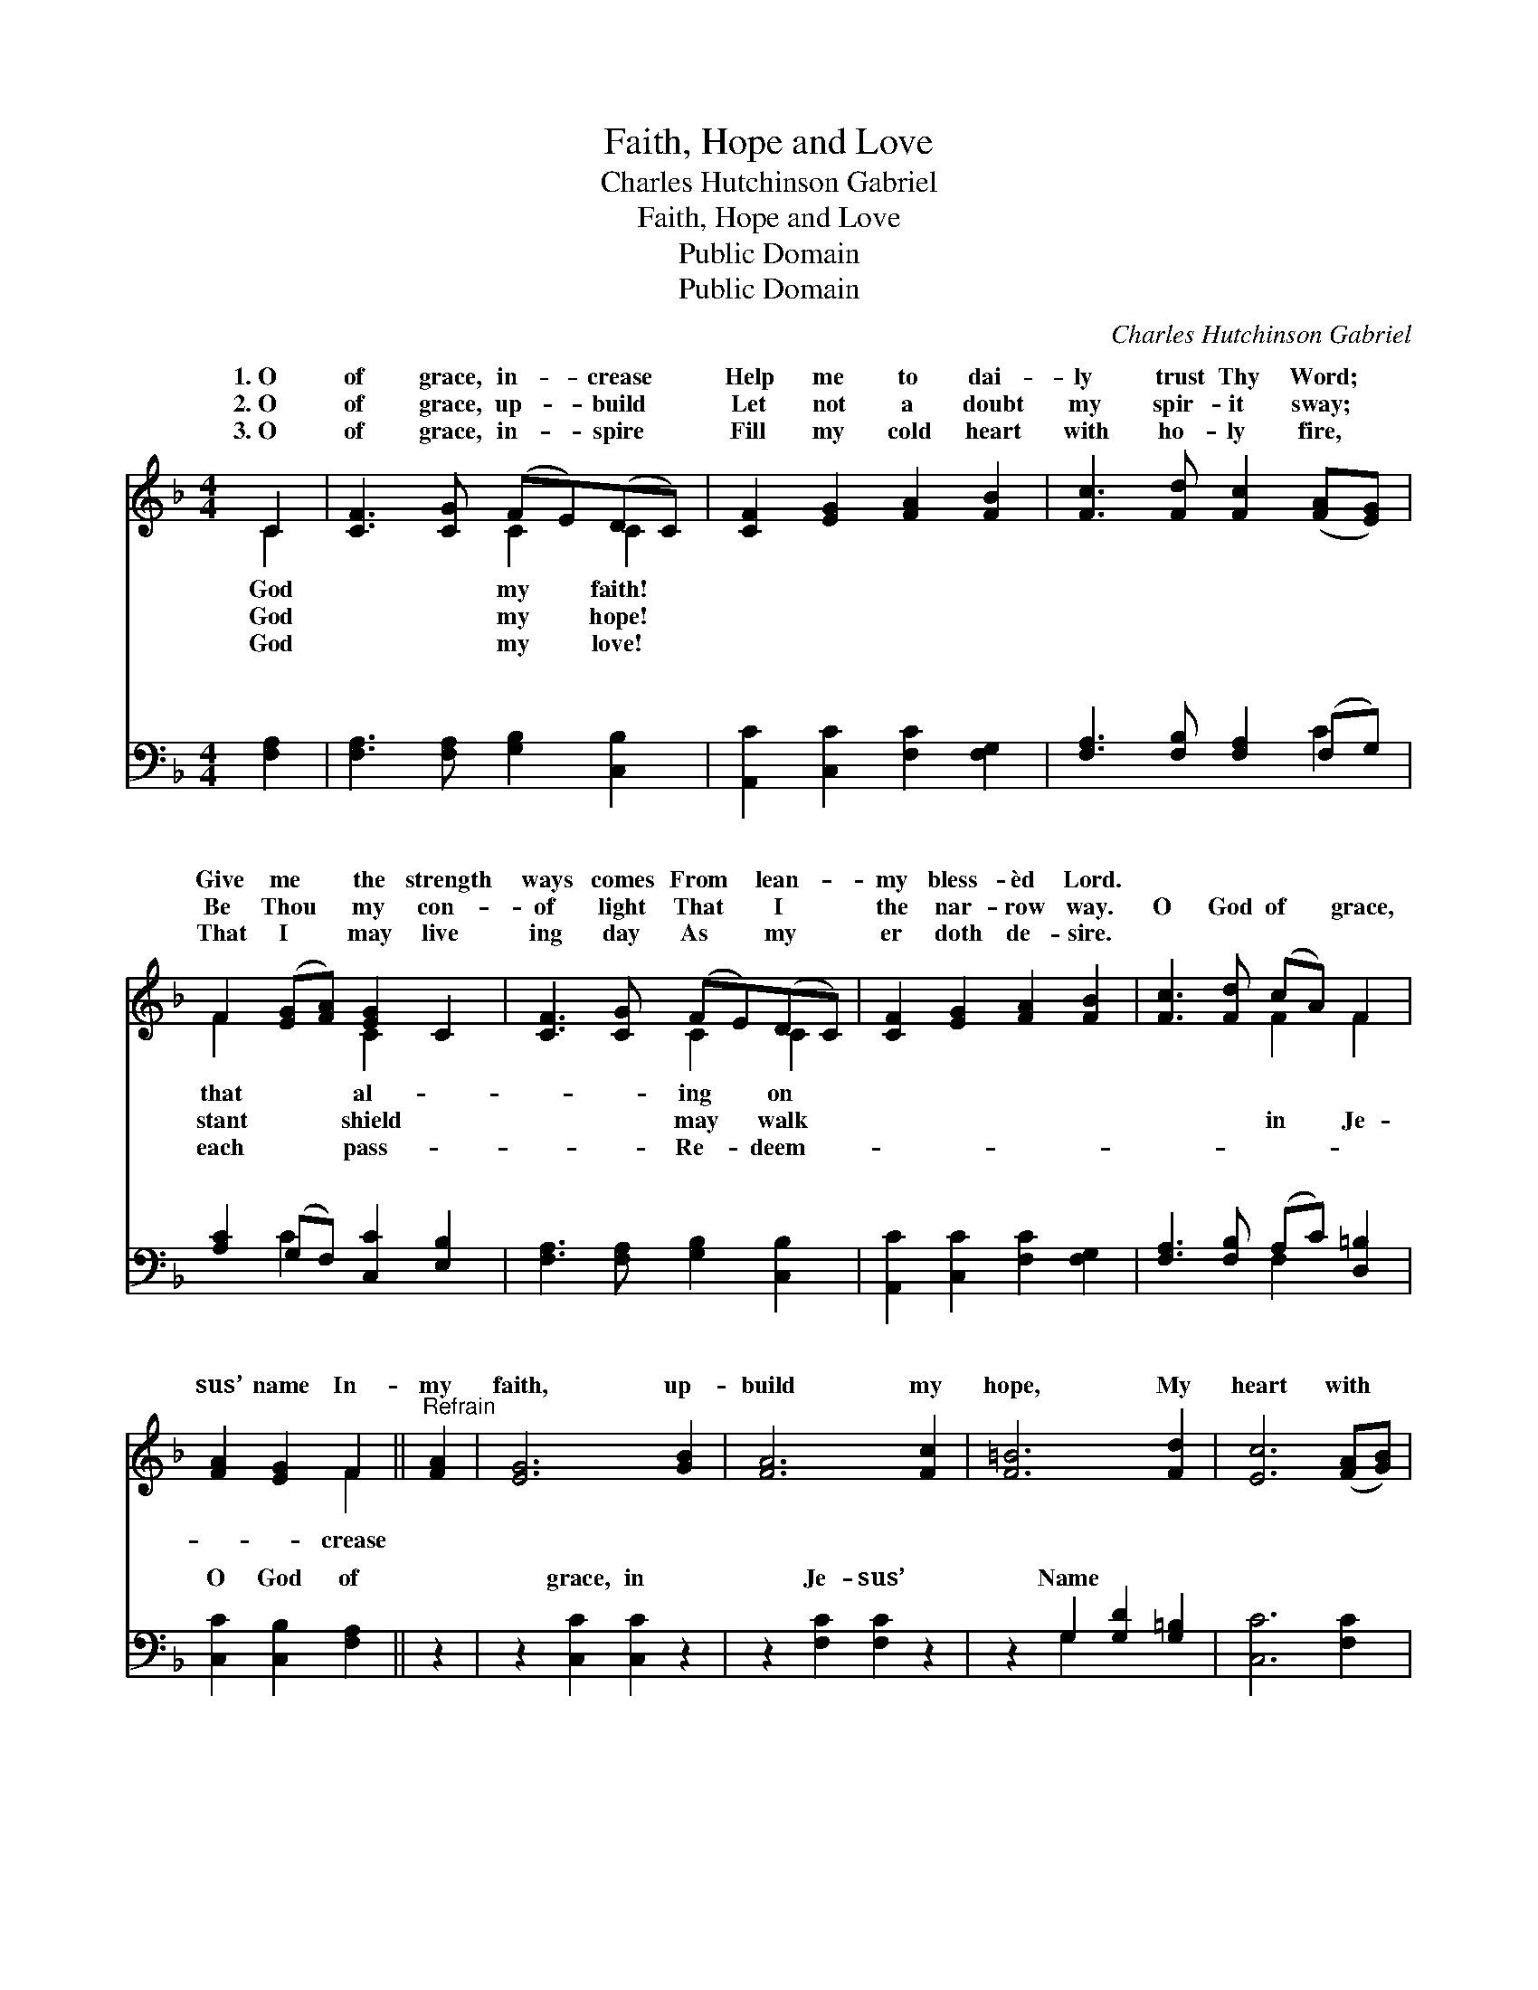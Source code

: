 X:1
T:Faith, Hope and Love
T:Charles Hutchinson Gabriel
T:Faith, Hope and Love
T:Public Domain
T:Public Domain
C:Charles Hutchinson Gabriel
Z:Public Domain
%%score ( 1 2 ) ( 3 4 )
L:1/8
M:4/4
K:F
V:1 treble 
V:2 treble 
V:3 bass 
V:4 bass 
V:1
 C2 | [CF]3 [CG] (FE)(DC) | [CF]2 [EG]2 [FA]2 [FB]2 | [Fc]3 [Fd] [Fc]2 ([FA][EG]) | %4
w: 1.~O|of grace, in- * crease *|Help me to dai-|ly trust Thy Word; *|
w: 2.~O|of grace, up- * build *|Let not a doubt|my spir- it sway; *|
w: 3.~O|of grace, in- * spire *|Fill my cold heart|with ho- ly fire, *|
 F2 ([EG][FA]) [EG]2 C2 | [CF]3 [CG] (FE)(DC) | [CF]2 [EG]2 [FA]2 [FB]2 | [Fc]3 [Fd] (cA) F2 | %8
w: Give me * the strength|ways comes From * lean- *|my bless- èd Lord.||
w: Be Thou * my con-|of light That * I *|the nar- row way.|O God of * grace,|
w: That I * may live|ing day As * my *|er doth de- sire.||
 [FA]2 [EG]2 F2 ||"^Refrain" [FA]2 | [EG]6 [GB]2 | [FA]6 [Fc]2 | [F=B]6 [Fd]2 | [Ec]6 ([FA][GB]) | %14
w: ||||||
w: sus’ name In-|my|faith, up-|build my|hope, My|heart with *|
w: ||||||
 [Ac]3 [Ac] ([Bd][Ac])([GB][FA]) | [GB]3 [GB] ([Ac][GB])([FA][EG]) | [FA]2 [FA]2 (Ac)([EB][FA]) | %17
w: |||
w: zeal in- flame, * Send *|down Thy Spir- * it *|from a- bove, * Till *|
w: |||
 ([FA]4 [EG]2) ([FA][GB]) | [Ac]2 [Ac]2 ([Bd][Ac])([GB][FA]) | [GB]2 [GB]2 ([Ac][GB])([FA][EG]) | %20
w: |||
w: and * hope *|are lost in * love. *||
w: |||
 [FA]2 (F_E) (cB)(AG) | [CF]2 [CE]2 [CF]2 |] %22
w: ||
w: ||
w: ||
V:2
 C2 | x4 C2 C2 | x8 | x8 | F2 x2 C2 x2 | x4 C2 C2 | x8 | x4 F2 F2 | x4 F2 || x2 | x8 | x8 | x8 | %13
w: God|my faith!|||that al-|ing on||||||||
w: God|my hope!|||stant shield|may walk||in Je-|crease|||||
w: God|my love!|||each pass-|Re- deem-||||||||
 x8 | x8 | x8 | x4 F2 x2 | x8 | x8 | x8 | x2 A2 D2 D2 | x6 |] %22
w: |||||||||
w: |||faith||||||
w: |||||||||
V:3
 [F,A,]2 | [F,A,]3 [F,A,] [G,B,]2 [C,B,]2 | [A,,C]2 [C,C]2 [F,C]2 [F,G,]2 | %3
w: ~|~ ~ ~ ~|~ ~ ~ ~|
 [F,A,]3 [F,B,] [F,A,]2 (F,G,) | [A,C]2 (G,F,) [C,C]2 [E,B,]2 | [F,A,]3 [F,A,] [G,B,]2 [C,B,]2 | %6
w: ~ ~ ~ ~ *|~ ~ * ~ ~|~ ~ ~ ~|
 [A,,C]2 [C,C]2 [F,C]2 [F,G,]2 | [F,A,]3 [F,B,] (A,C) [D,=B,]2 | [C,C]2 [C,B,]2 [F,A,]2 || z2 | %10
w: ~ ~ ~ ~|~ ~ ~ * ~|O God of||
 z2 [C,C]2 [C,C]2 z2 | z2 [F,C]2 [F,C]2 z2 | z2 G,2 [G,D]2 [G,=B,]2 | [C,C]6 [F,C]2 | %14
w: grace, in|Je- sus’|Name * *||
 [F,C]3 [F,C] [F,C]2 [F,C]2 | [C,C]3 [C,C] [C,C]2 [C,C]2 | [F,C]2 [F,C]2 (F,A,)(G,F,) | %17
w: |||
 [C,C]6 [F,C]2 | [F,C]2 [F,C]2 [F,C]2 [F,C]2 | [C,C]2 [C,C]2 [C,C]2 [C,C]2 | %20
w: |||
 [F,C]2 [F,C]2 [B,,B,]2 [B,,B,]2 | [C,A,]2 [C,G,]2 [F,,A,]2 |] %22
w: ||
V:4
 x2 | x8 | x8 | x6 C2 | x2 C2 x4 | x8 | x8 | x4 F,2 x2 | x6 || x2 | x8 | x8 | x2 G,2 x4 | x8 | x8 | %15
w: |||~|~|||~||||||||
 x8 | x4 C2 C2 | x8 | x8 | x8 | x8 | x6 |] %22
w: |||||||

